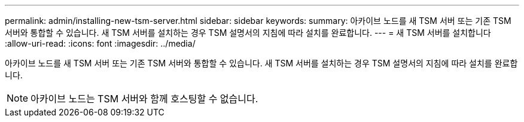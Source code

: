 ---
permalink: admin/installing-new-tsm-server.html 
sidebar: sidebar 
keywords:  
summary: 아카이브 노드를 새 TSM 서버 또는 기존 TSM 서버와 통합할 수 있습니다. 새 TSM 서버를 설치하는 경우 TSM 설명서의 지침에 따라 설치를 완료합니다. 
---
= 새 TSM 서버를 설치합니다
:allow-uri-read: 
:icons: font
:imagesdir: ../media/


[role="lead"]
아카이브 노드를 새 TSM 서버 또는 기존 TSM 서버와 통합할 수 있습니다. 새 TSM 서버를 설치하는 경우 TSM 설명서의 지침에 따라 설치를 완료합니다.


NOTE: 아카이브 노드는 TSM 서버와 함께 호스팅할 수 없습니다.
